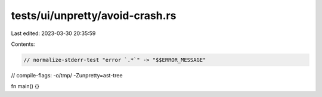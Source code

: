 tests/ui/unpretty/avoid-crash.rs
================================

Last edited: 2023-03-30 20:35:59

Contents:

.. code-block:: rs

    // normalize-stderr-test "error `.*`" -> "$$ERROR_MESSAGE"
// compile-flags: -o/tmp/ -Zunpretty=ast-tree

fn main() {}


